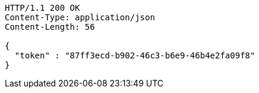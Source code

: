 [source,http,options="nowrap"]
----
HTTP/1.1 200 OK
Content-Type: application/json
Content-Length: 56

{
  "token" : "87ff3ecd-b902-46c3-b6e9-46b4e2fa09f8"
}
----